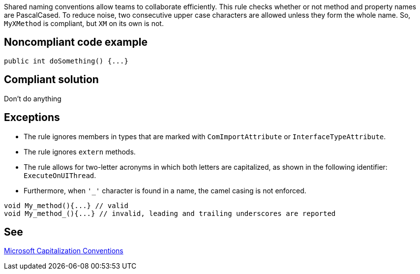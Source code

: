 Shared naming conventions allow teams to collaborate efficiently. This rule checks whether or not method and property names are PascalCased. To reduce noise, two consecutive upper case characters are allowed unless they form the whole name. So, ``++MyXMethod++`` is compliant, but ``++XM++`` on its own is not.

== Noncompliant code example

[source, javascript]
----
public int doSomething() {...}
----

== Compliant solution

Don't do anything

== Exceptions

* The rule ignores members in types that are marked with ``++ComImportAttribute++`` or ``++InterfaceTypeAttribute++``.
* The rule ignores ``++extern++`` methods.
* The rule allows for two-letter acronyms in which both letters are capitalized, as shown in the following identifier: ``++ExecuteOnUIThread++``.
* Furthermore, when ``++'_'++`` character is found in a name, the camel casing is not enforced.

----
void My_method(){...} // valid
void My_method_(){...} // invalid, leading and trailing underscores are reported
----

== See

https://docs.microsoft.com/en-us/dotnet/standard/design-guidelines/capitalization-conventions[Microsoft Capitalization Conventions]

